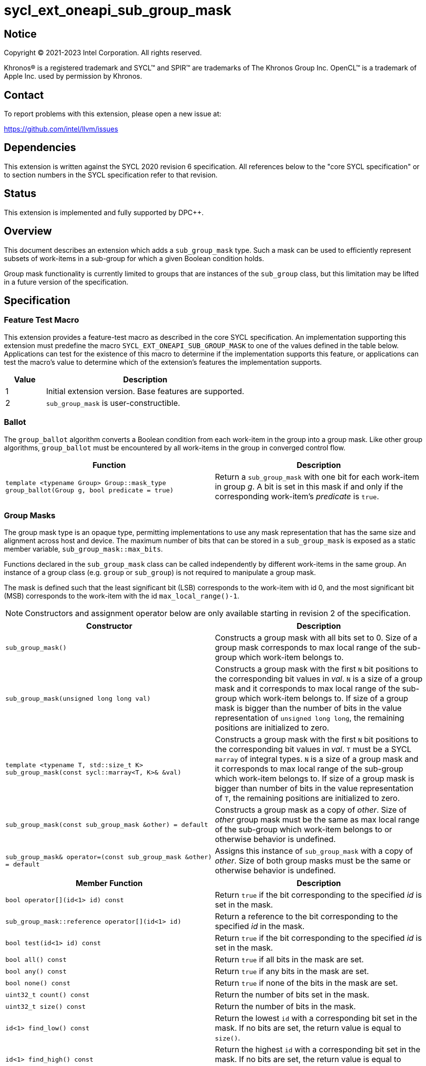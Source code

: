 = sycl_ext_oneapi_sub_group_mask
:source-highlighter: coderay
:coderay-linenums-mode: table

// This section needs to be after the document title.
:doctype: book
:toc2:
:toc: left
:encoding: utf-8
:lang: en
:dpcpp: pass:[DPC++]

:blank: pass:[ +]

// Set the default source code type in this document to C++,
// for syntax highlighting purposes.  This is needed because
// docbook uses c++ and html5 uses cpp.
:language: {basebackend@docbook:c++:cpp}


== Notice

[%hardbreaks]
Copyright (C) 2021-2023 Intel Corporation.  All rights reserved.

Khronos(R) is a registered trademark and SYCL(TM) and SPIR(TM) are trademarks
of The Khronos Group Inc.  OpenCL(TM) is a trademark of Apple Inc. used by
permission by Khronos.


== Contact

To report problems with this extension, please open a new issue at:

https://github.com/intel/llvm/issues


== Dependencies

This extension is written against the SYCL 2020 revision 6 specification.  All
references below to the "core SYCL specification" or to section numbers in the
SYCL specification refer to that revision.


== Status

This extension is implemented and fully supported by {dpcpp}.

== Overview

This document describes an extension which adds a `sub_group_mask` type. Such a
mask can be used to efficiently represent subsets of work-items in a sub-group
for which a given Boolean condition holds.

Group mask functionality is currently limited to groups that are instances of
the `sub_group` class, but this limitation may be lifted in a future version of
the specification.


== Specification

=== Feature Test Macro

This extension provides a feature-test macro as described in the core SYCL
specification.  An implementation supporting this extension must predefine the
macro `SYCL_EXT_ONEAPI_SUB_GROUP_MASK` to one of the values defined in the table
below.  Applications can test for the existence of this macro to determine if
the implementation supports this feature, or applications can test the macro's
value to determine which of the extension's features the implementation
supports.

[%header,cols="1,5"]
|===
|Value |Description
|1     |Initial extension version.  Base features are supported.
|2     |`sub_group_mask` is user-constructible.
|===


=== Ballot

The `group_ballot` algorithm converts a Boolean condition from each work-item
in the group into a group mask.  Like other group algorithms, `group_ballot`
must be encountered by all work-items in the group in converged control flow.

|===
|Function|Description

|`template <typename Group> Group::mask_type group_ballot(Group g, bool predicate = true)`
|Return a `sub_group_mask` with one bit for each work-item in group _g_. A bit
is set in this mask if and only if the corresponding work-item's _predicate_ is
`true`.
|===

=== Group Masks

The group mask type is an opaque type, permitting implementations to use any
mask representation that has the same size and alignment across host and
device. The maximum number of bits that can be stored in a `sub_group_mask` is
exposed as a static member variable, `sub_group_mask::max_bits`.

Functions declared in the `sub_group_mask` class can be called independently by
different work-items in the same group.  An instance of a group class (e.g.
`group` or `sub_group`) is not required to manipulate a group mask.

The mask is defined such that the least significant bit (LSB) corresponds to
the work-item with id 0, and the most significant bit (MSB) corresponds to the
work-item with the id `max_local_range()-1`.

NOTE: Constructors and assignment operator below are only available starting in
revision 2 of the specification.

|===
|Constructor|Description

|`sub_group_mask()`
|Constructs a group mask with all bits set to 0. Size of a group mask
corresponds to max local range of the sub-group which work-item belongs to.

|`sub_group_mask(unsigned long long val)`
|Constructs a group mask with the first `N` bit positions to the
corresponding bit values in _val_. `N` is a size of a group mask and it
corresponds to max local range of the sub-group which work-item belongs to. If
size of a group mask is bigger than the number of bits in the value
representation of `unsigned long long`, the remaining positions are initialized
to zero.

|`template <typename T, std::size_t K> sub_group_mask(const sycl::marray<T, K>& &val)`
|Constructs a group mask with the first `N` bit positions to the
corresponding bit values in _val_. `T` must be a SYCL `marray` of integral
types. `N` is a size of a group mask and it corresponds to max local range of
the sub-group which work-item belongs to. If size of a group mask is bigger than
number of bits in the value representation of `T`, the remaining positions are
initialized to zero.

|`sub_group_mask(const sub_group_mask &other) = default`
|Constructs a group mask as a copy of _other_. Size of _other_ group mask must
be the same as max local range of the sub-group which work-item belongs to or
otherwise behavior is undefined.

|`sub_group_mask& operator=(const sub_group_mask &other) = default`
|Assigns this instance of `sub_group_mask` with a copy of _other_. Size of both
group masks must be the same or otherwise behavior is undefined.
|===


|===
|Member Function|Description

|`bool operator[](id<1> id) const`
|Return `true` if the bit corresponding to the specified _id_ is set in the
 mask.

|`sub_group_mask::reference operator[](id<1> id)`
|Return a reference to the bit corresponding to the specified _id_ in the mask.

|`bool test(id<1> id) const`
|Return `true` if the bit corresponding to the specified _id_ is set in the
 mask.

|`bool all() const`
|Return `true` if all bits in the mask are set.

|`bool any() const`
|Return `true` if any bits in the mask are set.

|`bool none() const`
|Return `true` if none of the bits in the mask are set.

|`uint32_t count() const`
|Return the number of bits set in the mask.

|`uint32_t size() const`
|Return the number of bits in the mask.

|`id<1> find_low() const`
|Return the lowest `id` with a corresponding bit set in the mask. If no bits
 are set, the return value is equal to `size()`.

|`id<1> find_high() const`
|Return the highest `id` with a corresponding bit set in the mask. If no bits
 are set, the return value is equal to `size()`.

|`template <typename T> void insert_bits(const T &bits, id<1> pos = 0)`
|Insert `CHAR_BIT * sizeof(T)` bits into the mask, starting from _pos_.  `T`
 must be an integral type or a SYCL `marray` of integral types. If _pos_ pass:[+]
 `CHAR_BIT * sizeof(T)` is greater than `size()`, the final `size()` - (_pos_ pass:[+]
 `CHAR_BIT * sizeof(T)`) bits are ignored.

|`template <typename T> void extract_bits(T &out, id<1> pos = 0) const`
|Return `CHAR_BIT * sizeof(T)` bits from the mask, starting from _pos_.  `T`
 must be an integral type or a SYCL `marray` of integral types. If _pos_ pass:[+]
 `CHAR_BIT * sizeof(T)` is greater than `size()`, the final `size()` - (_pos_ pass:[+]
 `CHAR_BIT * sizeof(T)`) bits of the return value are zero.

|`void set()`
|Set all bits in the mask to true.

|`void set(id<1> id, bool value = true)`
|Set the bit corresponding to the specified _id_ to the value specified by
 _value_.

|`void reset()`
|Reset all bits in the mask.

|`void reset(id<1> id)`
|Reset the bit corresponding to the specified _id_.

|`void reset_low()`
|Reset the bit for the lowest `id` with a corresponding bit set in the mask.
 Functionally equivalent to `reset(find_low())`.

|`void reset_high()`
|Reset the bit for the highest `id` with a corresponding bit set in the mask.
 Functionally equivalent to `reset(find_high())`.

|`void flip()`
|Toggle the values of all bits in the mask.

|`void flip(id<1> id)`
|Toggle the value of the bit corresponding to the specified _id_.

|`bool operator==(const sub_group_mask &rhs) const`
|Return true if each bit in this mask is equal to the corresponding bit in
 `rhs`.

|`bool operator!=(const sub_group_mask &rhs) const`
|Return true if any bit in this mask is not equal to the corresponding bit in
 `rhs`.

|`sub_group_mask &operator &=(const sub_group_mask &rhs)`
|Set the bits of this mask to the result of performing a bitwise AND with this
 mask and `rhs`.

|`sub_group_mask &operator \|=(const sub_group_mask &rhs)`
|Set the bits of this mask to the result of performing a bitwise OR with this
 mask and `rhs`.

|`sub_group_mask &operator ^=(const sub_group_mask &rhs)`
|Set the bits of this mask to the result of performing a bitwise XOR with this
 mask and `rhs`.

|`sub_group_mask &operator pass:[<<=](size_t shift)`
|Set the bits of this mask to the result of shifting its bits _shift_ positions
 to the left using a logical shift.  Bits that are shifted out to the left are
 discarded, and zeroes are shifted in from the right.

|`sub_group_mask &operator >>=(size_t shift)`
|Set the bits of this mask to the result of shifting its bits _shift_ positions
 to the right using a logical shift.  Bits that are shifted out to the right are
 discarded, and zeroes are shifted in from the left.

|`sub_group_mask operator ~() const`
|Return a mask representing the result of flipping all the bits in this mask.

|`sub_group_mask operator <<(size_t shift) const`
|Return a mask representing the result of shifting its bits _shift_ positions
 to the left using a logical shift.  Bits that are shifted out to the left are
 discarded, and zeroes are shifted in from the right.

|`sub_group_mask operator >>(size_t shift) const`
|Return a mask representing the result of shifting its bits _shift_ positions
 to the right using a logical shift.  Bits that are shifted out to the right are
 discarded, and zeroes are shifted in from the left.

|===

|===
|Function|Description

|`sub_group_mask operator &(const sub_group_mask& lhs, const sub_group_mask& rhs)`
|Return a mask representing the result of performing a bitwise AND of `lhs` and
 `rhs`.

|`sub_group_mask operator \|(const sub_group_mask& lhs, const sub_group_mask& rhs)`
|Return a mask representing the result of performing a bitwise OR of `lhs` and
 `rhs`.

|`sub_group_mask operator ^(const sub_group_mask& lhs, const sub_group_mask& rhs)`
|Return a mask representing the result of performing a bitwise XOR of `lhs` and
 `rhs`.

|===

==== Sample Header

[source, c++]
----
namespace sycl {
namespace ext {
namespace oneapi {

struct sub_group_mask {

  // enable reference to individual bit
  struct reference {
    reference& operator=(bool x);
    reference& operator=(const reference& x);
    bool operator~() const;
    operator bool() const;
    reference& flip();
  };

  static constexpr size_t max_bits = /* implementation-defined */;

#if SYCL_EXT_ONEAPI_SUB_GROUP_MASK >= 2
  sub_group_mask();
  sub_group_mask(unsigned long long val);
  template<typename T, std::size_t K>
  sub_group_mask(const sycl::marray<T, K>& val);
  sub_group_mask(const sub_group_mask &other) = default;
  sub_group_mask& operator=(const sub_group_mask &other) = default;
#endif

  bool operator[](id<1> id) const;
  reference operator[](id<1> id);
  bool test(id<1> id) const;
  bool all() const;
  bool any() const;
  bool none() const;
  uint32_t count() const;
  uint32_t size() const;
  id<1> find_low() const;
  id<1> find_high() const;

  template <typename T>
  void insert_bits(const T &bits, id<1> pos = 0);

  template <typename T>
  void extract_bits(T &out, id<1> pos = 0) const;

  void set();
  void set(id<1> id, bool value = true);
  void reset();
  void reset(id<1> id);
  void reset_low();
  void reset_high();
  void flip();
  void flip(id<1> id);

  bool operator==(const sub_group_mask &rhs) const;
  bool operator!=(const sub_group_mask &rhs) const;

  sub_group_mask &operator &=(const sub_group_mask &rhs);
  sub_group_mask &operator |=(const sub_group_mask &rhs);
  sub_group_mask &operator ^=(const sub_group_mask &rhs);
  sub_group_mask &operator <<=(size_t n);
  sub_group_mask &operator >>=(size_t n);

  sub_group_mask operator ~() const;
  sub_group_mask operator <<(size_t n) const;
  sub_group_mask operator >>(size_t n) const;

};

sub_group_mask operator &(const sub_group_mask& lhs, const sub_group_mask& rhs);
sub_group_mask operator |(const sub_group_mask& lhs, const sub_group_mask& rhs);
sub_group_mask operator ^(const sub_group_mask& lhs, const sub_group_mask& rhs);

} // namespace oneapi
} // namespace ext
} // namespace sycl
----

== Issues

None.

//. asd
//+
//--
//*RESOLUTION*: Not resolved.
//--
